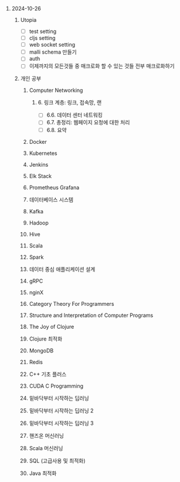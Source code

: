 #+OPTIONS: ^:{} H:0 num:0

* 2024-10-26
** Utopia
- [ ] test setting
- [ ] cljs setting
- [ ] web socket setting
- [ ] malli schema 만들기
- [ ] auth
- [ ] 이제까지의 모든것들 중 매크로화 할 수 있는 것들 전부 매크로화하기
** 개인 공부
*** Computer Networking
**** 6. 링크 계층: 링크, 접속망, 랜
- [ ] 6.6. 데이터 센터 네트워킹
- [ ] 6.7. 총정리: 웹페이지 요청에 대한 처리
- [ ] 6.8. 요약
*** Docker
*** Kubernetes
*** Jenkins
*** Elk Stack
*** Prometheus Grafana
*** 데이터베이스 시스템
*** Kafka
*** Hadoop
*** Hive
*** Scala
*** Spark
*** 데이터 중심 애플리케이션 설계
*** gRPC
*** nginX
*** Category Theory For Programmers
*** Structure and Interpretation of Computer Programs
*** The Joy of Clojure
*** Clojure 최적화
*** MongoDB
*** Redis
*** C++ 기초 플러스
*** CUDA C Programming
*** 밑바닥부터 시작하는 딥러닝
*** 밑바닥부터 시작하는 딥러닝 2
*** 밑바닥부터 시작하는 딥러닝 3
*** 핸즈온 머신러닝
*** Scala 머신러닝
*** SQL (고급사용 및 최적화)
*** Java 최적화
